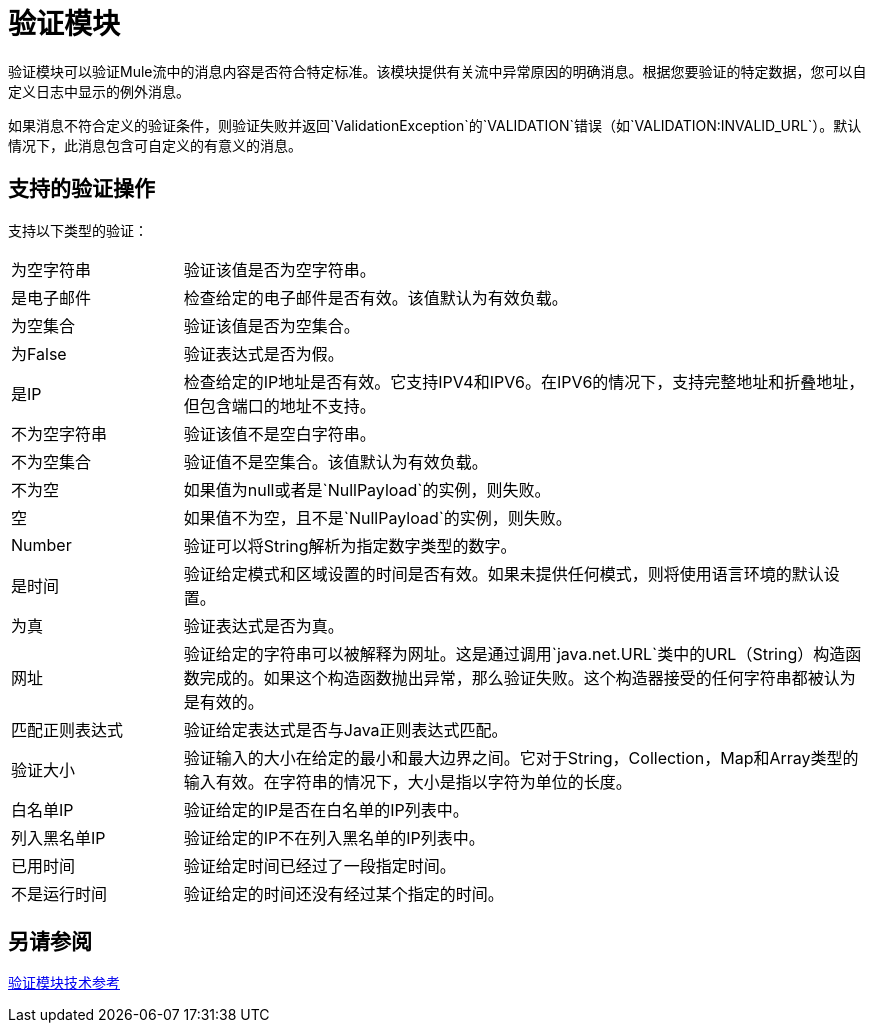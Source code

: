 = 验证模块

验证模块可以验证Mule流中的消息内容是否符合特定标准。该模块提供有关流中异常原因的明确消息。根据您要验证的特定数据，您可以自定义日志中显示的例外消息。

如果消息不符合定义的验证条件，则验证失败并返回`ValidationException`的`VALIDATION`错误（如`VALIDATION:INVALID_URL`）。默认情况下，此消息包含可自定义的有意义的消息。

== 支持的验证操作

支持以下类型的验证：

[cols="1,4"]
|===

| 为空字符串 | 验证该值是否为空字符串。

| 是电子邮件 | 检查给定的电子邮件是否有效。该值默认为有效负载。

| 为空集合 |  验证该值是否为空集合。

| 为False  | 验证表达式是否为假。

| 是IP  | 检查给定的IP地址是否有效。它支持IPV4和IPV6。在IPV6的情况下，支持完整地址和折叠地址，但包含端口的地址不支持。

| 不为空字符串 |  验证该值不是空白字符串。

| 不为空集合 | 验证值不是空集合。该值默认为有效负载。

| 不为空 | 如果值为null或者是`NullPayload`的实例，则失败。

| 空 | 如果值不为空，且不是`NullPayload`的实例，则失败。

|  Number  | 验证可以将String解析为指定数字类型的数字。

| 是时间 | 验证给定模式和区域设置的时间是否有效。如果未提供任何模式，则将使用语言环境的默认设置。

| 为真 | 验证表达式是否为真。

| 网址 | 验证给定的字符串可以被解释为网址。这是通过调用`java.net.URL`类中的URL（String）构造函数完成的。如果这个构造函数抛出异常，那么验证失败。这个构造器接受的任何字符串都被认为是有效的。

| 匹配正则表达式 | 验证给定表达式是否与Java正则表达式匹配。

| 验证大小 | 验证输入的大小在给定的最小和最大边界之间。它对于String，Collection，Map和Array类型的输入有效。在字符串的情况下，大小是指以字符为单位的长度。

| 白名单IP  | 验证给定的IP是否在白名单的IP列表中。

| 列入黑名单IP  | 验证给定的IP不在列入黑名单的IP列表中。

| 已用时间 | 验证给定时间已经过了一段指定时间。

| 不是运行时间 | 验证给定的时间还没有经过某个指定的时间。
|===

== 另请参阅

link:validation-documentation[验证模块技术参考]
